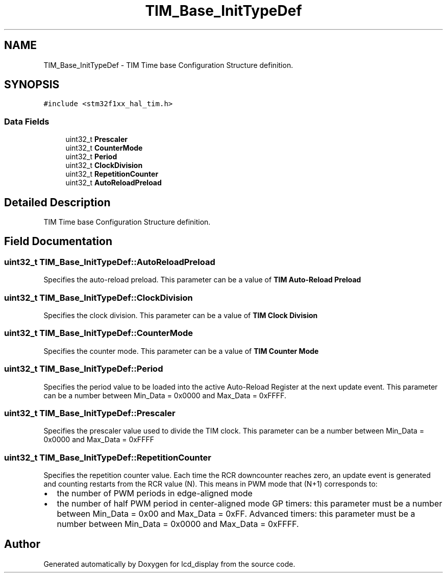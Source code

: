.TH "TIM_Base_InitTypeDef" 3 "Thu Oct 29 2020" "lcd_display" \" -*- nroff -*-
.ad l
.nh
.SH NAME
TIM_Base_InitTypeDef \- TIM Time base Configuration Structure definition\&.  

.SH SYNOPSIS
.br
.PP
.PP
\fC#include <stm32f1xx_hal_tim\&.h>\fP
.SS "Data Fields"

.in +1c
.ti -1c
.RI "uint32_t \fBPrescaler\fP"
.br
.ti -1c
.RI "uint32_t \fBCounterMode\fP"
.br
.ti -1c
.RI "uint32_t \fBPeriod\fP"
.br
.ti -1c
.RI "uint32_t \fBClockDivision\fP"
.br
.ti -1c
.RI "uint32_t \fBRepetitionCounter\fP"
.br
.ti -1c
.RI "uint32_t \fBAutoReloadPreload\fP"
.br
.in -1c
.SH "Detailed Description"
.PP 
TIM Time base Configuration Structure definition\&. 
.SH "Field Documentation"
.PP 
.SS "uint32_t TIM_Base_InitTypeDef::AutoReloadPreload"
Specifies the auto-reload preload\&. This parameter can be a value of \fBTIM Auto-Reload Preload\fP 
.SS "uint32_t TIM_Base_InitTypeDef::ClockDivision"
Specifies the clock division\&. This parameter can be a value of \fBTIM Clock Division\fP 
.SS "uint32_t TIM_Base_InitTypeDef::CounterMode"
Specifies the counter mode\&. This parameter can be a value of \fBTIM Counter Mode\fP 
.SS "uint32_t TIM_Base_InitTypeDef::Period"
Specifies the period value to be loaded into the active Auto-Reload Register at the next update event\&. This parameter can be a number between Min_Data = 0x0000 and Max_Data = 0xFFFF\&. 
.br
 
.SS "uint32_t TIM_Base_InitTypeDef::Prescaler"
Specifies the prescaler value used to divide the TIM clock\&. This parameter can be a number between Min_Data = 0x0000 and Max_Data = 0xFFFF 
.SS "uint32_t TIM_Base_InitTypeDef::RepetitionCounter"
Specifies the repetition counter value\&. Each time the RCR downcounter reaches zero, an update event is generated and counting restarts from the RCR value (N)\&. This means in PWM mode that (N+1) corresponds to:
.IP "\(bu" 2
the number of PWM periods in edge-aligned mode
.IP "\(bu" 2
the number of half PWM period in center-aligned mode GP timers: this parameter must be a number between Min_Data = 0x00 and Max_Data = 0xFF\&. Advanced timers: this parameter must be a number between Min_Data = 0x0000 and Max_Data = 0xFFFF\&. 
.PP


.SH "Author"
.PP 
Generated automatically by Doxygen for lcd_display from the source code\&.
